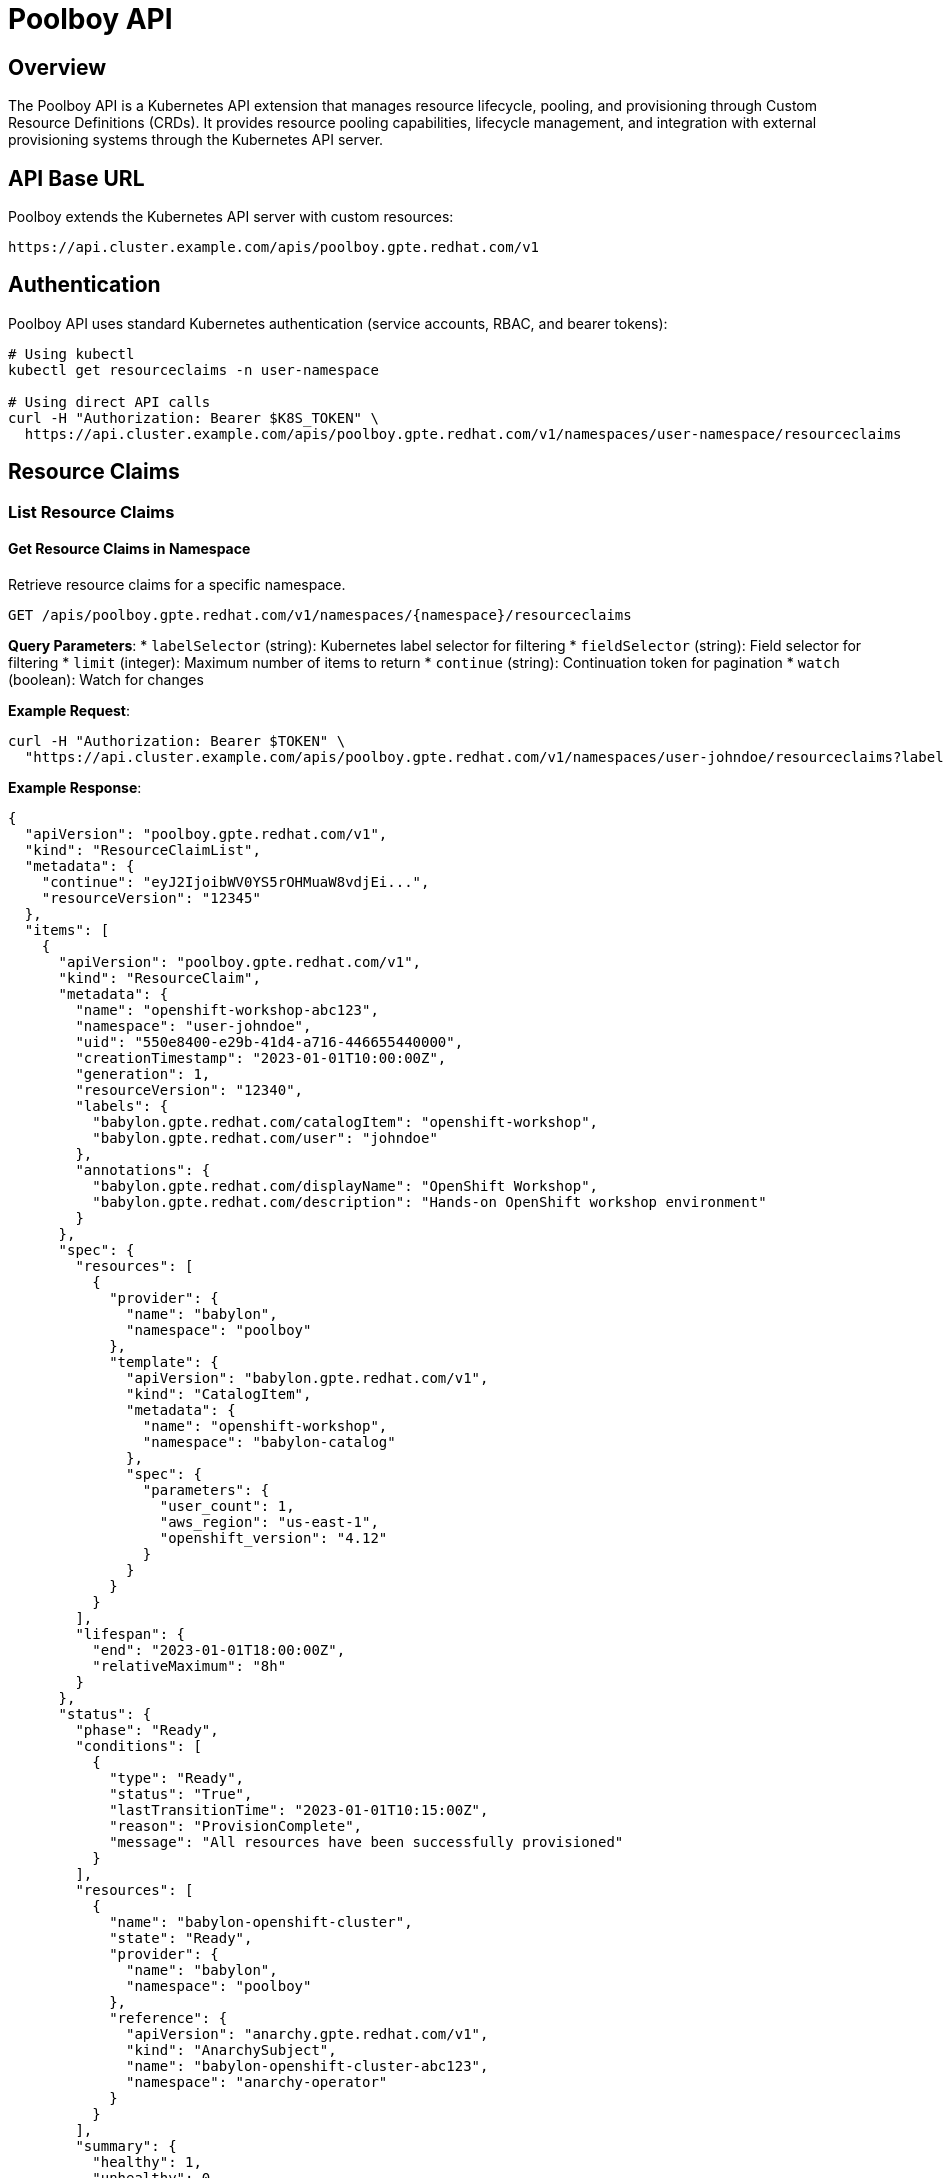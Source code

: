 = Poolboy API

== Overview

The Poolboy API is a Kubernetes API extension that manages resource lifecycle, pooling, and provisioning through Custom Resource Definitions (CRDs). It provides resource pooling capabilities, lifecycle management, and integration with external provisioning systems through the Kubernetes API server.

== API Base URL

Poolboy extends the Kubernetes API server with custom resources:

```
https://api.cluster.example.com/apis/poolboy.gpte.redhat.com/v1
```

== Authentication

Poolboy API uses standard Kubernetes authentication (service accounts, RBAC, and bearer tokens):

```bash
# Using kubectl
kubectl get resourceclaims -n user-namespace

# Using direct API calls
curl -H "Authorization: Bearer $K8S_TOKEN" \
  https://api.cluster.example.com/apis/poolboy.gpte.redhat.com/v1/namespaces/user-namespace/resourceclaims
```

== Resource Claims

=== List Resource Claims

==== Get Resource Claims in Namespace
Retrieve resource claims for a specific namespace.

```http
GET /apis/poolboy.gpte.redhat.com/v1/namespaces/{namespace}/resourceclaims
```

**Query Parameters**:
* `labelSelector` (string): Kubernetes label selector for filtering
* `fieldSelector` (string): Field selector for filtering
* `limit` (integer): Maximum number of items to return
* `continue` (string): Continuation token for pagination
* `watch` (boolean): Watch for changes

**Example Request**:
```bash
curl -H "Authorization: Bearer $TOKEN" \
  "https://api.cluster.example.com/apis/poolboy.gpte.redhat.com/v1/namespaces/user-johndoe/resourceclaims?labelSelector=babylon.gpte.redhat.com/catalogItem=openshift-workshop"
```

**Example Response**:
```json
{
  "apiVersion": "poolboy.gpte.redhat.com/v1",
  "kind": "ResourceClaimList",
  "metadata": {
    "continue": "eyJ2IjoibWV0YS5rOHMuaW8vdjEi...",
    "resourceVersion": "12345"
  },
  "items": [
    {
      "apiVersion": "poolboy.gpte.redhat.com/v1",
      "kind": "ResourceClaim",
      "metadata": {
        "name": "openshift-workshop-abc123",
        "namespace": "user-johndoe",
        "uid": "550e8400-e29b-41d4-a716-446655440000",
        "creationTimestamp": "2023-01-01T10:00:00Z",
        "generation": 1,
        "resourceVersion": "12340",
        "labels": {
          "babylon.gpte.redhat.com/catalogItem": "openshift-workshop",
          "babylon.gpte.redhat.com/user": "johndoe"
        },
        "annotations": {
          "babylon.gpte.redhat.com/displayName": "OpenShift Workshop",
          "babylon.gpte.redhat.com/description": "Hands-on OpenShift workshop environment"
        }
      },
      "spec": {
        "resources": [
          {
            "provider": {
              "name": "babylon",
              "namespace": "poolboy"
            },
            "template": {
              "apiVersion": "babylon.gpte.redhat.com/v1",
              "kind": "CatalogItem",
              "metadata": {
                "name": "openshift-workshop",
                "namespace": "babylon-catalog"
              },
              "spec": {
                "parameters": {
                  "user_count": 1,
                  "aws_region": "us-east-1",
                  "openshift_version": "4.12"
                }
              }
            }
          }
        ],
        "lifespan": {
          "end": "2023-01-01T18:00:00Z",
          "relativeMaximum": "8h"
        }
      },
      "status": {
        "phase": "Ready",
        "conditions": [
          {
            "type": "Ready",
            "status": "True",
            "lastTransitionTime": "2023-01-01T10:15:00Z",
            "reason": "ProvisionComplete",
            "message": "All resources have been successfully provisioned"
          }
        ],
        "resources": [
          {
            "name": "babylon-openshift-cluster",
            "state": "Ready",
            "provider": {
              "name": "babylon",
              "namespace": "poolboy"
            },
            "reference": {
              "apiVersion": "anarchy.gpte.redhat.com/v1",
              "kind": "AnarchySubject",
              "name": "babylon-openshift-cluster-abc123",
              "namespace": "anarchy-operator"
            }
          }
        ],
        "summary": {
          "healthy": 1,
          "unhealthy": 0,
          "unknown": 0
        },
        "lifespan": {
          "end": "2023-01-01T18:00:00Z",
          "remaining": "7h45m"
        }
      }
    }
  ]
}
```

==== Get All Resource Claims (Cluster-wide)
Retrieve resource claims across all namespaces (requires cluster permissions).

```http
GET /apis/poolboy.gpte.redhat.com/v1/resourceclaims
```

=== Get Resource Claim

==== Retrieve Specific Resource Claim
Get detailed information about a specific resource claim.

```http
GET /apis/poolboy.gpte.redhat.com/v1/namespaces/{namespace}/resourceclaims/{name}
```

**Example Response**:
```json
{
  "apiVersion": "poolboy.gpte.redhat.com/v1",
  "kind": "ResourceClaim",
  "metadata": {
    "name": "openshift-workshop-abc123",
    "namespace": "user-johndoe",
    "uid": "550e8400-e29b-41d4-a716-446655440000",
    "creationTimestamp": "2023-01-01T10:00:00Z",
    "generation": 1,
    "resourceVersion": "12340"
  },
  "spec": {
    "resources": [
      {
        "provider": {
          "name": "babylon",
          "namespace": "poolboy"
        },
        "template": {
          "apiVersion": "babylon.gpte.redhat.com/v1",
          "kind": "CatalogItem",
          "metadata": {
            "name": "openshift-workshop",
            "namespace": "babylon-catalog"
          },
          "spec": {
            "parameters": {
              "user_count": 1,
              "aws_region": "us-east-1",
              "openshift_version": "4.12"
            }
          }
        }
      }
    ],
    "lifespan": {
      "end": "2023-01-01T18:00:00Z"
    }
  },
  "status": {
    "phase": "Ready",
    "conditions": [
      {
        "type": "Ready",
        "status": "True",
        "lastTransitionTime": "2023-01-01T10:15:00Z",
        "reason": "ProvisionComplete",
        "message": "All resources provisioned successfully"
      }
    ],
    "resources": [
      {
        "name": "babylon-openshift-cluster",
        "state": "Ready",
        "reference": {
          "apiVersion": "anarchy.gpte.redhat.com/v1",
          "kind": "AnarchySubject",
          "name": "babylon-openshift-cluster-abc123",
          "namespace": "anarchy-operator"
        },
        "consoleUrl": "https://console-openshift-console.apps.cluster-abc123.example.com",
        "credentials": {
          "admin": {
            "username": "admin",
            "password": "secure-password-123"
          }
        }
      }
    ],
    "summary": {
      "healthy": 1,
      "total": 1
    }
  }
}
```

=== Create Resource Claim

==== Submit New Resource Claim
Create a new resource claim for provisioning.

```http
POST /apis/poolboy.gpte.redhat.com/v1/namespaces/{namespace}/resourceclaims
```

**Request Body**:
```json
{
  "apiVersion": "poolboy.gpte.redhat.com/v1",
  "kind": "ResourceClaim",
  "metadata": {
    "name": "my-openshift-workshop",
    "namespace": "user-johndoe",
    "labels": {
      "babylon.gpte.redhat.com/catalogItem": "openshift-workshop",
      "babylon.gpte.redhat.com/user": "johndoe"
    },
    "annotations": {
      "babylon.gpte.redhat.com/displayName": "My OpenShift Workshop",
      "babylon.gpte.redhat.com/requestedBy": "johndoe@example.com"
    }
  },
  "spec": {
    "resources": [
      {
        "provider": {
          "name": "babylon",
          "namespace": "poolboy"
        },
        "template": {
          "apiVersion": "babylon.gpte.redhat.com/v1",
          "kind": "CatalogItem",
          "metadata": {
            "name": "openshift-workshop",
            "namespace": "babylon-catalog"
          },
          "spec": {
            "parameters": {
              "user_count": 1,
              "aws_region": "us-east-1",
              "openshift_version": "4.12",
              "cluster_size": "medium"
            }
          }
        }
      }
    ],
    "lifespan": {
      "end": "2023-01-01T18:00:00Z"
    }
  }
}
```

=== Update Resource Claim

==== Modify Resource Claim
Update resource claim specifications (typically lifespan extension).

```http
PATCH /apis/poolboy.gpte.redhat.com/v1/namespaces/{namespace}/resourceclaims/{name}
```

**Request Body** (JSON Patch format):
```json
[
  {
    "op": "replace",
    "path": "/spec/lifespan/end",
    "value": "2023-01-02T18:00:00Z"
  }
]
```

=== Delete Resource Claim

==== Remove Resource Claim
Delete a resource claim and trigger cleanup.

```http
DELETE /apis/poolboy.gpte.redhat.com/v1/namespaces/{namespace}/resourceclaims/{name}
```

**Query Parameters**:
* `gracePeriodSeconds` (integer): Grace period for deletion
* `propagationPolicy` (string): How to handle dependent objects

== Resource Handles

=== List Resource Handles

==== Get Resource Handles
Retrieve resource handles from the poolboy namespace.

```http
GET /apis/poolboy.gpte.redhat.com/v1/namespaces/poolboy/resourcehandles
```

**Query Parameters**:
* `labelSelector` (string): Filter by labels (e.g., pool name, status)
* `fieldSelector` (string): Field-based filtering
* `limit` (integer): Maximum number of items
* `continue` (string): Pagination token

**Example Request**:
```bash
curl -H "Authorization: Bearer $TOKEN" \
  "https://api.cluster.example.com/apis/poolboy.gpte.redhat.com/v1/namespaces/poolboy/resourcehandles?labelSelector=poolboy.gpte.redhat.com/resource-pool-name=openshift-workshop-pool"
```

**Example Response**:
```json
{
  "apiVersion": "poolboy.gpte.redhat.com/v1",
  "kind": "ResourceHandleList",
  "metadata": {
    "resourceVersion": "12350"
  },
  "items": [
    {
      "apiVersion": "poolboy.gpte.redhat.com/v1",
      "kind": "ResourceHandle",
      "metadata": {
        "name": "babylon-openshift-handle-001",
        "namespace": "poolboy",
        "uid": "660e8400-e29b-41d4-a716-446655440001",
        "creationTimestamp": "2023-01-01T08:00:00Z",
        "labels": {
          "poolboy.gpte.redhat.com/resource-pool-name": "openshift-workshop-pool",
          "poolboy.gpte.redhat.com/resource-provider-name": "babylon"
        }
      },
      "spec": {
        "resources": [
          {
            "provider": {
              "name": "babylon",
              "namespace": "poolboy"
            },
            "reference": {
              "apiVersion": "anarchy.gpte.redhat.com/v1",
              "kind": "AnarchySubject",
              "name": "babylon-openshift-cluster-001",
              "namespace": "anarchy-operator"
            }
          }
        ],
        "resourceClaim": {
          "name": "openshift-workshop-abc123",
          "namespace": "user-johndoe"
        },
        "lifespan": {
          "end": "2023-01-01T18:00:00Z"
        }
      },
      "status": {
        "phase": "Bound",
        "conditions": [
          {
            "type": "Ready",
            "status": "True",
            "lastTransitionTime": "2023-01-01T08:15:00Z",
            "reason": "ResourceReady",
            "message": "Resource is ready for use"
          }
        ],
        "resources": [
          {
            "name": "babylon-openshift-cluster",
            "state": "Ready",
            "reference": {
              "apiVersion": "anarchy.gpte.redhat.com/v1",
              "kind": "AnarchySubject",
              "name": "babylon-openshift-cluster-001",
              "namespace": "anarchy-operator"
            }
          }
        ]
      }
    }
  ]
}
```

=== Get Resource Handle

==== Retrieve Specific Resource Handle
Get detailed information about a specific resource handle.

```http
GET /apis/poolboy.gpte.redhat.com/v1/namespaces/poolboy/resourcehandles/{name}
```

== Resource Pools

=== List Resource Pools

==== Get All Resource Pools
Retrieve all resource pools in the system.

```http
GET /apis/poolboy.gpte.redhat.com/v1/namespaces/poolboy/resourcepools
```

**Example Response**:
```json
{
  "apiVersion": "poolboy.gpte.redhat.com/v1",
  "kind": "ResourcePoolList",
  "metadata": {
    "resourceVersion": "12360"
  },
  "items": [
    {
      "apiVersion": "poolboy.gpte.redhat.com/v1",
      "kind": "ResourcePool",
      "metadata": {
        "name": "openshift-workshop-pool",
        "namespace": "poolboy",
        "uid": "770e8400-e29b-41d4-a716-446655440002",
        "creationTimestamp": "2023-01-01T06:00:00Z"
      },
      "spec": {
        "resources": [
          {
            "provider": {
              "name": "babylon",
              "namespace": "poolboy"
            },
            "template": {
              "apiVersion": "babylon.gpte.redhat.com/v1",
              "kind": "CatalogItem",
              "metadata": {
                "name": "openshift-workshop",
                "namespace": "babylon-catalog"
              },
              "spec": {
                "parameters": {
                  "user_count": 1,
                  "aws_region": "us-east-1",
                  "openshift_version": "4.12"
                }
              }
            }
          }
        ],
        "minAvailable": 5,
        "maxSize": 20,
        "lifespan": {
          "default": "4h",
          "maximum": "8h",
          "unclaimed": "1h"
        }
      },
      "status": {
        "phase": "Active",
        "summary": {
          "total": 15,
          "available": 8,
          "claimed": 7,
          "provisioning": 0,
          "deleting": 0
        },
        "conditions": [
          {
            "type": "Ready",
            "status": "True",
            "lastTransitionTime": "2023-01-01T06:30:00Z",
            "reason": "PoolReady",
            "message": "Resource pool is operational"
          }
        ]
      }
    }
  ]
}
```

=== Get Resource Pool

==== Retrieve Specific Resource Pool
Get detailed information about a specific resource pool.

```http
GET /apis/poolboy.gpte.redhat.com/v1/namespaces/poolboy/resourcepools/{name}
```

== Resource Providers

=== List Resource Providers

==== Get All Resource Providers
Retrieve all resource providers configured in the system.

```http
GET /apis/poolboy.gpte.redhat.com/v1/namespaces/poolboy/resourceproviders
```

**Example Response**:
```json
{
  "apiVersion": "poolboy.gpte.redhat.com/v1",
  "kind": "ResourceProviderList",
  "metadata": {
    "resourceVersion": "12370"
  },
  "items": [
    {
      "apiVersion": "poolboy.gpte.redhat.com/v1",
      "kind": "ResourceProvider",
      "metadata": {
        "name": "babylon",
        "namespace": "poolboy",
        "uid": "880e8400-e29b-41d4-a716-446655440003",
        "creationTimestamp": "2023-01-01T05:00:00Z"
      },
      "spec": {
        "override": {
          "apiVersion": "anarchy.gpte.redhat.com/v1",
          "kind": "AnarchyGovernor",
          "name": "babylon",
          "namespace": "anarchy-operator"
        },
        "validation": {
          "openAPIV3Schema": {
            "type": "object",
            "properties": {
              "spec": {
                "type": "object",
                "properties": {
                  "parameters": {
                    "type": "object",
                    "properties": {
                      "user_count": {
                        "type": "integer",
                        "minimum": 1,
                        "maximum": 100
                      },
                      "aws_region": {
                        "type": "string",
                        "enum": ["us-east-1", "us-west-2", "eu-west-1"]
                      }
                    }
                  }
                }
              }
            }
          }
        }
      },
      "status": {
        "phase": "Active",
        "conditions": [
          {
            "type": "Ready",
            "status": "True",
            "lastTransitionTime": "2023-01-01T05:15:00Z",
            "reason": "ProviderReady",
            "message": "Resource provider is operational"
          }
        ]
      }
    }
  ]
}
```

=== Get Resource Provider

==== Retrieve Specific Resource Provider
Get detailed information about a specific resource provider.

```http
GET /apis/poolboy.gpte.redhat.com/v1/namespaces/poolboy/resourceproviders/{name}
```

== Watch Resources

=== Watch Resource Changes

==== Stream Resource Updates
Monitor real-time changes to resources using Kubernetes watch API.

```http
GET /apis/poolboy.gpte.redhat.com/v1/namespaces/{namespace}/resourceclaims?watch=true
```

**Example using Server-Sent Events**:
```bash
curl -H "Authorization: Bearer $TOKEN" \
  -H "Accept: application/json" \
  -N "https://api.cluster.example.com/apis/poolboy.gpte.redhat.com/v1/namespaces/user-johndoe/resourceclaims?watch=true"
```

**Stream Response Format**:
```json
{"type":"ADDED","object":{"apiVersion":"poolboy.gpte.redhat.com/v1","kind":"ResourceClaim",...}}
{"type":"MODIFIED","object":{"apiVersion":"poolboy.gpte.redhat.com/v1","kind":"ResourceClaim",...}}
{"type":"DELETED","object":{"apiVersion":"poolboy.gpte.redhat.com/v1","kind":"ResourceClaim",...}}
```

== kubectl Integration

=== Basic kubectl Commands

==== Resource Claims Operations
```bash
# List resource claims
kubectl get resourceclaims -n user-johndoe

# Get specific resource claim
kubectl get resourceclaim my-workshop -n user-johndoe -o yaml

# Create resource claim from file
kubectl apply -f resource-claim.yaml

# Delete resource claim
kubectl delete resourceclaim my-workshop -n user-johndoe

# Watch resource claim changes
kubectl get resourceclaims -n user-johndoe -w

# Describe resource claim (includes events)
kubectl describe resourceclaim my-workshop -n user-johndoe
```

==== Resource Pool Operations
```bash
# List resource pools
kubectl get resourcepools -n poolboy

# Get resource pool details
kubectl get resourcepool openshift-workshop-pool -n poolboy -o yaml

# Check resource pool status
kubectl describe resourcepool openshift-workshop-pool -n poolboy
```

==== Resource Handle Operations
```bash
# List all resource handles
kubectl get resourcehandles -n poolboy

# Filter by pool name
kubectl get resourcehandles -n poolboy -l poolboy.gpte.redhat.com/resource-pool-name=openshift-workshop-pool

# Get handle details
kubectl get resourcehandle babylon-openshift-handle-001 -n poolboy -o yaml
```

=== Advanced kubectl Usage

==== JSONPath Queries
```bash
# Get resource claim status
kubectl get resourceclaim my-workshop -n user-johndoe -o jsonpath='{.status.phase}'

# List all ready resource claims
kubectl get resourceclaims -A -o jsonpath='{.items[?(@.status.phase=="Ready")].metadata.name}'

# Get resource URLs
kubectl get resourceclaims -n user-johndoe -o jsonpath='{.items[*].status.resources[*].consoleUrl}'

# Pool utilization
kubectl get resourcepools -n poolboy -o jsonpath='{.items[*].status.summary}'
```

==== Label and Field Selectors
```bash
# Filter by catalog item
kubectl get resourceclaims -A -l babylon.gpte.redhat.com/catalogItem=openshift-workshop

# Filter by user
kubectl get resourceclaims -A -l babylon.gpte.redhat.com/user=johndoe

# Filter by phase
kubectl get resourceclaims -A --field-selector status.phase=Ready

# Complex label selector
kubectl get resourceclaims -A -l 'babylon.gpte.redhat.com/catalogItem in (openshift-workshop,ansible-workshop)'
```

== Client Library Examples

=== Python with kubernetes-client
```python
from kubernetes import client, config
from kubernetes.client.rest import ApiException

# Load kubeconfig
config.load_kube_config()

# Create custom objects API client
api = client.CustomObjectsApi()

# List resource claims
try:
    resource_claims = api.list_namespaced_custom_object(
        group="poolboy.gpte.redhat.com",
        version="v1",
        namespace="user-johndoe",
        plural="resourceclaims"
    )
    for claim in resource_claims['items']:
        print(f"Claim: {claim['metadata']['name']}, Status: {claim['status']['phase']}")
except ApiException as e:
    print(f"Exception: {e}")

# Create resource claim
resource_claim = {
    "apiVersion": "poolboy.gpte.redhat.com/v1",
    "kind": "ResourceClaim",
    "metadata": {
        "name": "my-workshop",
        "namespace": "user-johndoe"
    },
    "spec": {
        "resources": [{
            "provider": {"name": "babylon", "namespace": "poolboy"},
            "template": {
                "apiVersion": "babylon.gpte.redhat.com/v1",
                "kind": "CatalogItem",
                "metadata": {"name": "openshift-workshop", "namespace": "babylon-catalog"}
            }
        }]
    }
}

try:
    api.create_namespaced_custom_object(
        group="poolboy.gpte.redhat.com",
        version="v1",
        namespace="user-johndoe",
        plural="resourceclaims",
        body=resource_claim
    )
    print("Resource claim created successfully")
except ApiException as e:
    print(f"Exception creating resource claim: {e}")
```

=== JavaScript with @kubernetes/client-node
```javascript
const k8s = require('@kubernetes/client-node');

const kc = new k8s.KubeConfig();
kc.loadFromDefault();

const k8sApi = kc.makeApiClient(k8s.CustomObjectsApi);

// List resource claims
async function listResourceClaims() {
    try {
        const response = await k8sApi.listNamespacedCustomObject(
            'poolboy.gpte.redhat.com',
            'v1',
            'user-johndoe',
            'resourceclaims'
        );

        response.body.items.forEach(claim => {
            console.log(`Claim: ${claim.metadata.name}, Status: ${claim.status.phase}`);
        });
    } catch (err) {
        console.error('Error listing resource claims:', err);
    }
}

// Watch resource claims
function watchResourceClaims() {
    const watch = new k8s.Watch(kc);

    watch.watch('/apis/poolboy.gpte.redhat.com/v1/namespaces/user-johndoe/resourceclaims',
        {},
        (type, obj) => {
            console.log(`Event: ${type}, Resource: ${obj.metadata.name}, Phase: ${obj.status.phase}`);
        },
        (err) => {
            console.error('Watch error:', err);
        }
    );
}

listResourceClaims();
watchResourceClaims();
```

== Error Responses

=== Kubernetes API Error Format
Poolboy API follows standard Kubernetes error response format:

```json
{
  "kind": "Status",
  "apiVersion": "v1",
  "metadata": {},
  "status": "Failure",
  "message": "resourceclaims.poolboy.gpte.redhat.com \"invalid-name\" not found",
  "reason": "NotFound",
  "details": {
    "name": "invalid-name",
    "group": "poolboy.gpte.redhat.com",
    "kind": "resourceclaims"
  },
  "code": 404
}
```

=== Common Error Codes

==== 400 Bad Request
```json
{
  "kind": "Status",
  "apiVersion": "v1",
  "status": "Failure",
  "message": "ResourceClaim.poolboy.gpte.redhat.com \"my-workshop\" is invalid",
  "reason": "Invalid",
  "details": {
    "name": "my-workshop",
    "group": "poolboy.gpte.redhat.com",
    "kind": "ResourceClaim",
    "causes": [
      {
        "reason": "FieldValueRequired",
        "message": "Required value: spec.resources is required",
        "field": "spec.resources"
      }
    ]
  },
  "code": 400
}
```

==== 403 Forbidden
```json
{
  "kind": "Status",
  "apiVersion": "v1",
  "status": "Failure",
  "message": "resourceclaims.poolboy.gpte.redhat.com is forbidden: User \"johndoe\" cannot create resource \"resourceclaims\" in API group \"poolboy.gpte.redhat.com\" in the namespace \"restricted-namespace\"",
  "reason": "Forbidden",
  "details": {
    "group": "poolboy.gpte.redhat.com",
    "kind": "resourceclaims"
  },
  "code": 403
}
```

==== 409 Conflict
```json
{
  "kind": "Status",
  "apiVersion": "v1",
  "status": "Failure",
  "message": "resourceclaims.poolboy.gpte.redhat.com \"my-workshop\" already exists",
  "reason": "AlreadyExists",
  "details": {
    "name": "my-workshop",
    "group": "poolboy.gpte.redhat.com",
    "kind": "resourceclaims"
  },
  "code": 409
}
```

The Poolboy API provides comprehensive resource lifecycle management through standard Kubernetes API patterns, enabling efficient resource pooling, provisioning automation, and seamless integration with Kubernetes-native tooling and workflows.